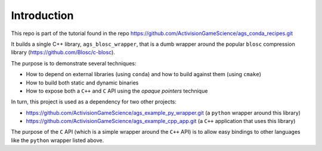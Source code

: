 Introduction
============

This repo is part of the tutorial found in
the repo https://github.com/ActivisionGameScience/ags_conda_recipes.git

It builds a single C++ library, ``ags_blosc_wrapper``, that
is a dumb wrapper around the popular ``blosc`` compression
library (https://github.com/Blosc/c-blosc).

The purpose is to demonstrate several techniques:

- How to depend on external libraries (using ``conda``)
  and how to build against them (using ``cmake``)

- How to build both static and dynamic binaries 

- How to expose both a ``C++`` and ``C`` API using
  the *opaque pointers* technique

In turn, this project is used as a dependency for 
two other projects:

- https://github.com/ActivisionGameScience/ags_example_py_wrapper.git
  (a ``python`` wrapper around this library)

- https://github.com/ActivisionGameScience/ags_example_cpp_app.git
  (a ``C++`` application that uses this library)

The purpose of the ``C`` API (which is a simple wrapper around
the ``C++`` API) is to allow easy bindings to other languages
like the ``python`` wrapper listed above.
